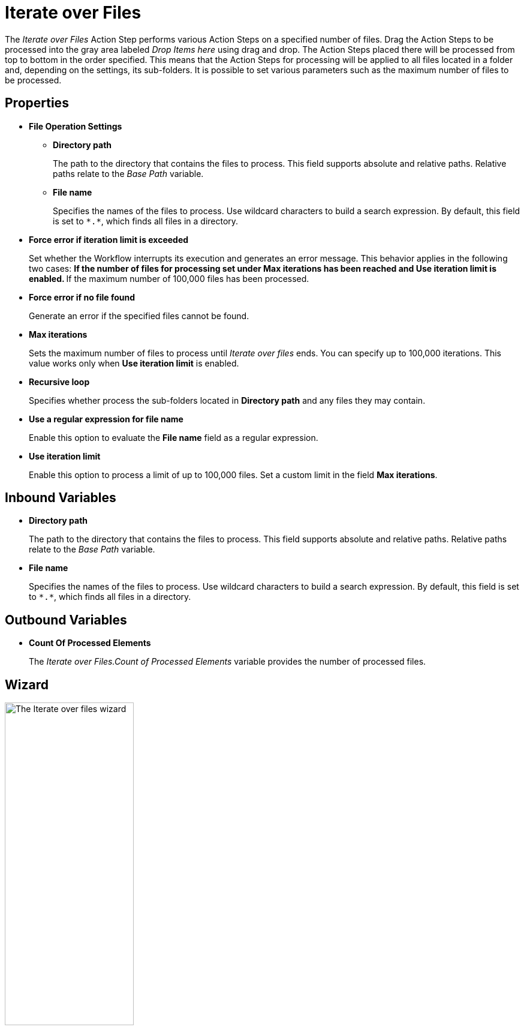 

= Iterate over Files

The _Iterate over Files_ Action Step performs various Action Steps on a
specified number of files. Drag the Action Steps to be processed into
the gray area labeled _Drop Items here_ using drag and drop. The Action
Steps placed there will be processed from top to bottom in the order
specified. This means that the Action Steps for processing will be
applied to all files located in a folder and, depending on the settings,
its sub-folders. It is possible to set various parameters such as the
maximum number of files to be processed.

== Properties

* *File Operation Settings*

** *Directory path*
+
The path to the directory that contains the files to process. This field supports absolute and relative paths. Relative paths relate to the _Base Path_ variable.
** *File name* 
+
Specifies the names of the files to process. Use wildcard characters to build a search expression. By default, this field is set to `\*.*`, which finds all files in a directory.
+
* *Force error if iteration limit is exceeded* 
+
Set whether the Workflow interrupts its execution and generates an error message. This behavior applies in the following two cases:
** If the number of files for processing set under *Max iterations* has
been reached and *Use iteration limit* is enabled.
** If the maximum number of 100,000 files has been processed.
+
* *Force error if no file found*
+
Generate an error if the specified files cannot be found.
* *Max iterations* 
+
Sets the maximum number of files to process until _Iterate over files_ ends. You can specify up to 100,000
iterations. This value works only when *Use iteration limit* is enabled.
* *Recursive loop* 
+
Specifies whether process the sub-folders located in *Directory path* and any files they may contain.
* *Use a regular expression for file name*
+
Enable this option to evaluate the *File name* field as a regular expression.
* *Use iteration limit* 
+
Enable this option to process a limit of up to 100,000 files. Set a custom limit in the field *Max iterations*.

== Inbound Variables

* *Directory path*
+
The path to the directory that contains the files to process. This field supports absolute and relative paths. Relative paths relate to the _Base Path_ variable.

* *File name* 
+
Specifies the names of the files to process. Use wildcard characters to build a search expression. By default, this field is set to `\*.*`, which finds all files in a directory.

== Outbound Variables

* *Count Of Processed Elements* 
+
The _Iterate over Files.Count of Processed Elements_ variable provides the number of processed files.

== Wizard

image::iterate-over-files-wizard.png[The Iterate over files wizard, 50%, 50%]

Use the *Directory path* field to specify an absolute or relative path to the files to process. The initial value is the environment variable `%STWS_BASEPATH%`. Use the *[...]* button to browse an existing path. Click the *Pin* (image:pin-icon.png[The Pin Variable icon, 2%, 2%]) button to include variables from the _Workflow_. 

The *File name* field specifies the names of the files to process. Use wildcard characters to build a search expression. By default, this field is set to `\*.*`, which finds all files in a directory. Click the *Pin* (image:pin-icon.png[The Pin Variable icon, 2%, 2%]) button to include variables from the _Workflow_.

Select *Use a regular expression for file name* to evaluate the *File name* field as a regular expression.

See xref:toolbox-file-operations.adoc#invalid-characters[*Path / file name / invalid characters*] for a list of invalid characters.


To specify a maximum numbers of files to iterate over, select *Use limitation otherwise 100.000* and specify the limit in the numeric field next to this option.

Select *Force error if iteration limit is exceeded* to cause the Workflow to interrupt its execution and generate an error message when the iteration limit is exceeded. This behavior applies in the following two cases:
** If the number of files for processing set under *Max iterations* has
been reached and *Use iteration limit* is enabled.
** If the maximum number of 100,000 files has been processed.

To generate an error if the specified files cannot be found, select *Force error if no file found*. 

Select *Recursive loop over all sub-folders* to process sub-folders and any files inside them while processing the files in the specified *Directory path*.

== Example Search Expressions

Use individual question marks (`?`) and supported characters in the *File name* field to find a specific number of variable letters or numeric
digits in the file name. 

For example, The placeholder `???_log.\*` finds all files with three unknown characters at the start of the file
name, followed by `_log`. If you do not know the number of unknown
characters, but a constant piece of text appears in the file name, then
you can use `*_log*.\*` This search expression finds all files containing `_log` in the file name. The placeholder `.*` searches for any file extension.

== See Also 

* xref:toolbox-file-operations.adoc#invalid-characters[Path / file name / invalid characters]
* xref:advanced-concepts-using-regular-expressions.adoc[]